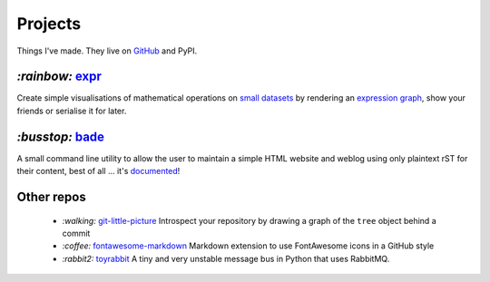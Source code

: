 Projects
########

Things I've made. They live on GitHub_ and PyPI.

.. _GitHub: https://github.com/bmcorser

`:rainbow:` expr_
=================

Create simple visualisations of mathematical operations on `small datasets`_
by rendering an `expression graph`_, show your friends or serialise it for later.

`:busstop:` bade_
=================
A small command line utility to allow the user to maintain a simple HTML
website and weblog using only plaintext rST for their content, best of all ...
it's documented_!

.. _expr: https://pypi.python.org/pypi/expr
.. _`expression graph`: https://code.google.com/p/pydot/
.. _`small datasets`: http://pandas.pydata.org/pandas-docs/stable/generated/pandas.DataFrame.html
.. _bade: https://github.com/bmcorser/bade
.. _documented: https://pythonhosted.org/bade

Other repos
===========

    - `:walking:` git-little-picture_ Introspect your repository by drawing a
      graph of the ``tree`` object behind a commit
    - `:coffee:` fontawesome-markdown_ Markdown extension to use FontAwesome
      icons in a GitHub style
    - `:rabbit2:` toyrabbit_ A tiny and very unstable message bus in Python that
      uses RabbitMQ.

.. _git-little-picture: https://github.com/bmcorser/git-little-picture
.. _fontawesome-markdown: https://github.com/bmcorser/fontawesome-markdown
.. _toyrabbit: https://github.com/bmcorser/toyrabbit
